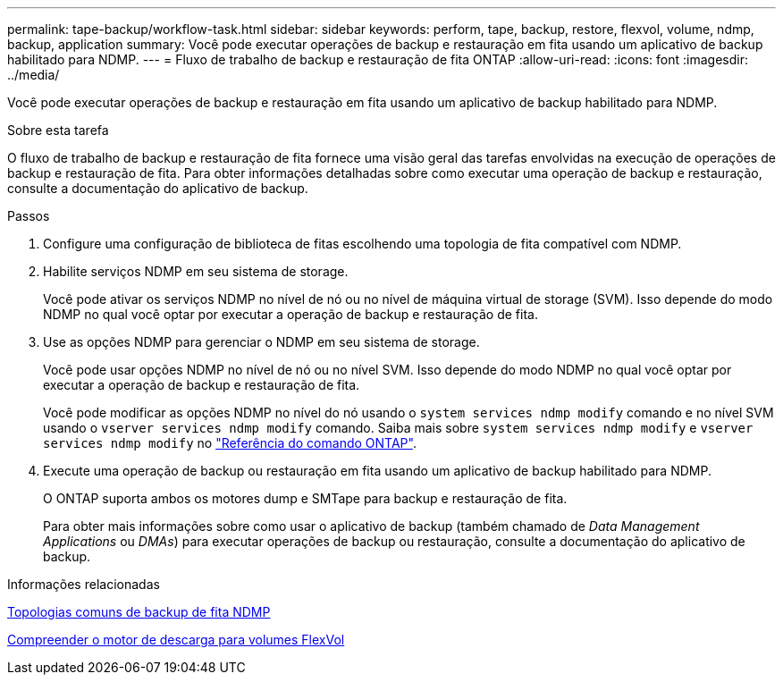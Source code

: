 ---
permalink: tape-backup/workflow-task.html 
sidebar: sidebar 
keywords: perform, tape, backup, restore, flexvol, volume, ndmp, backup, application 
summary: Você pode executar operações de backup e restauração em fita usando um aplicativo de backup habilitado para NDMP. 
---
= Fluxo de trabalho de backup e restauração de fita ONTAP
:allow-uri-read: 
:icons: font
:imagesdir: ../media/


[role="lead"]
Você pode executar operações de backup e restauração em fita usando um aplicativo de backup habilitado para NDMP.

.Sobre esta tarefa
O fluxo de trabalho de backup e restauração de fita fornece uma visão geral das tarefas envolvidas na execução de operações de backup e restauração de fita. Para obter informações detalhadas sobre como executar uma operação de backup e restauração, consulte a documentação do aplicativo de backup.

.Passos
. Configure uma configuração de biblioteca de fitas escolhendo uma topologia de fita compatível com NDMP.
. Habilite serviços NDMP em seu sistema de storage.
+
Você pode ativar os serviços NDMP no nível de nó ou no nível de máquina virtual de storage (SVM). Isso depende do modo NDMP no qual você optar por executar a operação de backup e restauração de fita.

. Use as opções NDMP para gerenciar o NDMP em seu sistema de storage.
+
Você pode usar opções NDMP no nível de nó ou no nível SVM. Isso depende do modo NDMP no qual você optar por executar a operação de backup e restauração de fita.

+
Você pode modificar as opções NDMP no nível do nó usando o `system services ndmp modify` comando e no nível SVM usando o `vserver services ndmp modify` comando. Saiba mais sobre `system services ndmp modify` e `vserver services ndmp modify` no link:https://docs.netapp.com/us-en/ontap-cli/search.html?q=services+ndmp+modify["Referência do comando ONTAP"^].

. Execute uma operação de backup ou restauração em fita usando um aplicativo de backup habilitado para NDMP.
+
O ONTAP suporta ambos os motores dump e SMTape para backup e restauração de fita.

+
Para obter mais informações sobre como usar o aplicativo de backup (também chamado de _Data Management Applications_ ou _DMAs_) para executar operações de backup ou restauração, consulte a documentação do aplicativo de backup.



.Informações relacionadas
xref:common-ndmp-topologies-reference.adoc[Topologias comuns de backup de fita NDMP]

xref:data-backup-dump-concept.adoc[Compreender o motor de descarga para volumes FlexVol]
